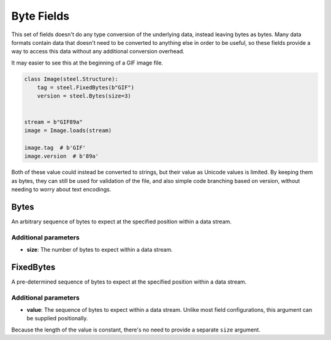 #############
 Byte Fields
#############

This set of fields doesn't do any type conversion of the underlying
data, instead leaving bytes as bytes. Many data formats contain data
that doesn't need to be converted to anything else in order to be
useful, so these fields provide a way to access this data without any
additional conversion overhead.

It may easier to see this at the beginning of a GIF image file.

.. code:: python

   class Image(steel.Structure):
       tag = steel.FixedBytes(b"GIF")
       version = steel.Bytes(size=3)


   stream = b"GIF89a"
   image = Image.loads(stream)

   image.tag  # b'GIF'
   image.version  # b'89a'

Both of these value could instead be converted to strings, but their
value as Unicode values is limited. By keeping them as bytes, they can
still be used for validation of the file, and also simple code branching
based on version, without needing to worry about text encodings.

*******
 Bytes
*******

An arbitrary sequence of bytes to expect at the specified position
within a data stream.

Additional parameters
=====================

-  **size**: The number of bytes to expect within a data stream.

************
 FixedBytes
************

A pre-determined sequence of bytes to expect at the specified position
within a data stream.

Additional parameters
=====================

-  **value**: The sequence of bytes to expect within a data stream.
   Unlike most field configurations, this argument can be supplied
   positionally.

Because the length of the value is constant, there's no need to provide
a separate ``size`` argument.
